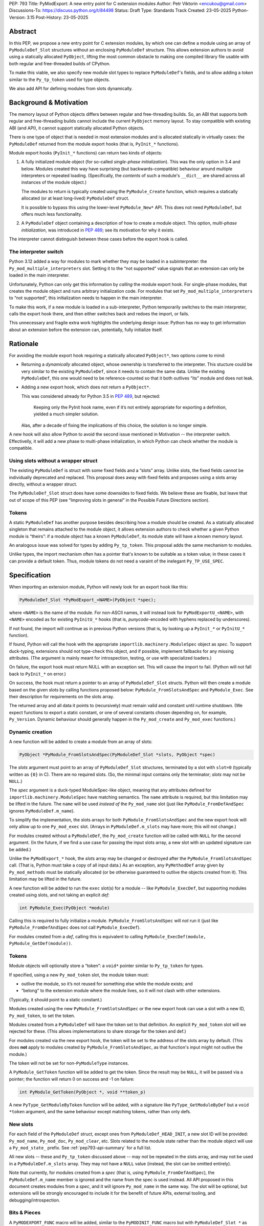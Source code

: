 PEP: 793
Title: PyModExport: A new entry point for C extension modules
Author: Petr Viktorin <encukou@gmail.com>
Discussions-To: https://discuss.python.org/t/84498
Status: Draft
Type: Standards Track
Created: 23-05-2025
Python-Version: 3.15
Post-History: 23-05-2025


Abstract
========

In this PEP, we propose a new entry point for C extension modules, by which
one can define a module using an array of ``PyModuleDef_Slot`` structures
without an enclosing ``PyModuleDef`` structure.
This allows extension authors to avoid using a statically allocated
``PyObject``, lifting the most common obstacle to making one compiled library
file usable with both regular and free-threaded builds of CPython.

To make this viable, we also specify new module slot types to replace
``PyModuleDef``'s fields, and to allow adding a *token* similar to the
``Py_tp_token`` used for type objects.

We also add API for defining modules from slots dynamically.


Background & Motivation
=======================

The memory layout of Python objects differs between regular and free-threading
builds.
So, an ABI that supports both regular and free-threading builds cannot include
the current ``PyObject`` memory layout. To stay compatible with existing ABI
(and API), it cannot support statically allocated Python objects.

There is one type of object that is needed in most extension modules
and is allocated statically in virtually cases: the ``PyModuleDef`` returned
from the module export hooks (that is, ``PyInit_*`` functions).

Module export hooks (``PyInit_*`` functions) can return two kinds of objects:

1. A fully initialized module object (for so-called
   *single-phase initialization*). This was the only option in 3.4 and below.
   Modules created this way have surprising (but backwards-compatible)
   behaviour around multiple interpreters or repeated loading.
   (Specifically, the *contents* of such a module's ``__dict__`` are shared
   across all instances of the module object.)

   The modules to return is typically created using the ``PyModule_Create``
   function, which requires a statically allocated (or at least long-lived)
   ``PyModuleDef`` struct.

   It is possible to bypass this using the lower-level ``PyModule_New*`` API.
   This does not need ``PyModuleDef``, but offers much less functionality.

2. A ``PyModuleDef`` object containing a description of how to create a module
   object. This option, *multi-phase initialization*, was introduced in
   :pep:`489`; see its motivation for why it exists.

The interpreter cannot distinguish between these cases before the export hook
is called.


The interpreter switch
----------------------

Python 3.12 added a way for modules to mark whether they may be
loaded in a subinterpreter: the ``Py_mod_multiple_interpreters`` slot.
Setting it to the “not supported” value signals that an extension
can only be loaded in the main interpreter.

Unfortunately, Python can only get this information by *calling* the
module export hook.
For single-phase modules, that creates the module object and runs arbitrary
initialization code.
For modules that set ``Py_mod_multiple_interpreters`` to “not supported”,
this initialization needs to happen in the main interpreter.

To make this work, if a new module is loaded in a sub-interpreter, Python
temporarily switches to the main interpreter, calls the export hook
there, and then either switches back and redoes the import, or fails.

This unnecessary and fragile extra work highlights the underlying design issue:
Python has no way to get information about an extension
before the extension can, potentially, fully initialize itself.


Rationale
=========

For avoiding the module export hook requiring a statically allocated
``PyObject*``, two options come to mind:

- Returning a *dynamically* allocated object, whose ownership is transferred
  to the interpreter. This stucture could be very similar to the existing
  ``PyModuleDef``, since it needs to contain the same data.
  Unlike the existing ``PyModuleDef``, this one would need to be
  reference-counted so that it both outlives “its” module and does not leak.

- Adding a new export hook, which does not return a ``PyObject*``.

  This was considered already for Python 3.5 in :pep:`489`, but rejected:

    Keeping only the PyInit hook name, even if it’s not entirely appropriate
    for exporting a definition, yielded a much simpler solution.

  Alas, after a decade of fixing the implications of this choice, the solution
  is no longer simple.

A new hook will also allow Python to avoid the second issue mentioned in
Motivation -- the interpreter switch.
Effectivelly, it will add a new phase to multi-phase initialization, in which
Python can check whether the module is compatible.


Using slots without a wrapper struct
------------------------------------

The existing ``PyModuleDef`` is struct with some fixed fields and
a “slots” array.
Unlike slots, the fixed fields cannot be individually deprecated and replaced.
This proposal does away with fixed fields and proposes using a slots array
directly, without a wrapper struct.

The ``PyModuleDef_Slot`` struct does have some downsides to fixed fields.
We believe these are fixable, but leave that out of scope of this PEP
(see “Improving slots in general” in the Possible Future Directions section).


Tokens
------

A static ``PyModuleDef`` has another purpose besides describing
how a module should be created.
As a statically allocated singleton that remains attached to the module object,
it allows extension authors to check whether a given Python module is “theirs”:
if a module object has a known ``PyModuleDef``, its module state will have
a known memory layout.

An analogous issue was solved for types by adding ``Py_tp_token``.
This proposal adds the same mechanism to modules.

Unlike types, the import mechanism often has a pointer that's known to be
suitable as a token value; in these cases it can provide a default token.
Thus, module tokens do not need a varaint of the inelegant ``Py_TP_USE_SPEC``.


Specification
=============


When importing an extension module, Python will newly look for an export hook
like this:

.. code-block:: c

    PyModuleDef_Slot *PyModExport_<NAME>(PyObject *spec);

where ``<NAME>`` is the name of the module.
For non-ASCII names, it will instead look for ``PyModExportU_<NAME>``,
with ``<NAME>`` encoded as for existing ``PyInitU_*`` hooks
(that is, *punycode*-encoded with hyphens replaced by underscores).

If not found, the import will continue as in previous Python versions (that is,
by looking up a ``PyInit_*`` or ``PyInitU_*`` function).

If found, Python will call the hook with the appropriate
``importlib.machinery.ModuleSpec`` object as *spec*.
To support duck-typing, extensions should not type-check this object, and
if possible, implement fallbacks for any missing attributes.
(The argument is mainly meant for introspection, testing, or use with
specialized loaders.)

On failure, the export hook must return NULL with an exception set.
This will cause the import to fail.
(Python will not fall back to ``PyInit_*`` on error.)

On success, the hook must return a pointer to an array of
``PyModuleDef_Slot`` structs.
Python will then create a module based on the given slots by calling functions
proposed below: ``PyModule_FromSlotsAndSpec`` and ``PyModule_Exec``.
See their description for requirements on the slots array.

The returned array and all data it points to (recursively) must remain valid
and constant until runtime shutdown.
(We expect functions to export a static constant, or one of several constants
chosen depending on, for example, ``Py_Version``. Dynamic behaviour should
generally happen in the ``Py_mod_create`` and ``Py_mod_exec`` functions.)


Dynamic creation
----------------

A new function will be added to create a module from an array of slots:

.. code-block:: c

    PyObject *PyModule_FromSlotsAndSpec(PyModuleDef_Slot *slots, PyObject *spec)

The *slots* argument must point to an array of ``PyModuleDef_Slot`` structures,
terminated by a slot with ``slot=0`` (typically written as ``{0}`` in C).
There are no required slots.
(So, the minimal input contains only the terminator; *slots* may not be
``NULL``.)

The *spec* argument is a duck-typed ModuleSpec-like object, meaning that any
attributes defined for ``importlib.machinery.ModuleSpec`` have matching
semantics.
The ``name`` attribute is required, but this limitation may be lifted in the
future.
The ``name`` will be used *instead of* the ``Py_mod_name`` slot (just like
``PyModule_FromDefAndSpec`` ignores ``PyModuleDef.m_name``).

To simplify the implementation, the slots arrays for both
``PyModule_FromSlotsAndSpec`` and the new export hook will only allow up to one
``Py_mod_exec`` slot.
(Arrays in ``PyModuleDef.m_slots`` may have more; this will not change.)

For modules created without a ``PyModuleDef``, the ``Py_mod_create`` function
will be called with ``NULL`` for the second argument.
(In the future, if we find a use case for passing the input slots array, a new
slot with an updated signature can be added.)

Unlike the ``PyModExport_*`` hook, the *slots* array may be changed or
destroyed after the ``PyModule_FromSlotsAndSpec`` call.
(That is, Python must take a copy of all input data.)
As an exception, any ``PyMethodDef`` array given by ``Py_mod_methods``
must be statically allocated (or be otherwise guaranteed to outlive the
objects created from it). This limitation may be lifted in the future.

A new function will be added to run the ``exec`` slot(s) for a module -- like
``PyModule_ExecDef``, but supporting modules created using slots,
and not taking an explicit *def*:

.. code-block:: c

    int PyModule_Exec(PyObject *module)

Calling this is required to fully initialize a module.
``PyModule_FromSlotsAndSpec`` will *not* run it (just like
``PyModule_FromDefAndSpec`` does not call ``PyModule_ExecDef``).

For modules created from a *def*, calling this is equivalent to
calling ``PyModule_ExecDef(module, PyModule_GetDef(module))``.


Tokens
------

Module objects will optionally store a “token”: a ``void*`` pointer
similar to ``Py_tp_token`` for types.

If specified, using a new ``Py_mod_token`` slot, the module token must:

- outlive the module, so it’s not reused for something else while the module
  exists; and
- “belong” to the extension module where the module lives, so it will not
  clash with other extensions.

(Typically, it should point to a static constant.)

Modules created using the new ``PyModule_FromSlotsAndSpec`` or the new
export hook can use a slot with a new ID, ``Py_mod_token``, to set the token.

Modules created from a ``PyModuleDef`` will have the token set to that
definition. An explicit ``Py_mod_token`` slot will we rejected for these.
(This allows implementations to share storage for the token and def.)

For modules created via the new export hook, the token
will be set to the address of the slots array by default.
(This does **not** apply to modules created by ``PyModule_FromSlotsAndSpec``,
as that function's input might not outlive the module.)

The token will not be set for non-``PyModuleType`` instances.

A ``PyModule_GetToken`` function will be added to get the token.
Since the result may be ``NULL``, it will be passed via a pointer; the function
will return 0 on success and -1 on failure:

.. code-block:: c

    int PyModule_GetToken(PyObject *, void **token_p)

A new ``PyType_GetModuleByToken`` function will be added, with a signature
like ``PyType_GetModuleByDef`` but a ``void *token`` argument,
and the same behaviour except matching tokens, rather than only defs.


New slots
---------

For each field of the ``PyModuleDef`` struct, except ones from
``PyModuleDef_HEAD_INIT``, a new slot ID will be provided: ``Py_mod_name``,
``Py_mod_doc``, ``Py_mod_clear``, etc.
Slots related to the module state rather than the module object will
use a ``Py_mod_state_`` prefix.
See :ref:`pep793-api-summary` for a full list.

All new slots -- these and ``Py_tp_token`` discussed above -- may not be
repeated in the slots array, and may not be used in a
``PyModuleDef.m_slots`` array.
They may not have a ``NULL`` value (instead, the slot can be omitted entirely).

Note that currently, for modules created from a *spec* (that is, using
``PyModule_FromDefAndSpec``), the ``PyModuleDef.m_name`` member is ignored
and the name from the spec is used instead.
All API proposed in this document creates modules from a *spec*, and it will
ignore ``Py_mod_name`` in the same way.
The slot will be optional, but extensions will be strongly encouraged to
include it for the benefit of future APIs, external tooling,
and debugging/introspection.


Bits & Pieces
-------------

A ``PyMODEXPORT_FUNC`` macro will be added, similar to the ``PyMODINIT_FUNC``
macro but with ``PyModuleDef_Slot *`` as the return type.

A ``PyModule_GetStateSize`` function will be added to retrieve the size set
by ``Py_mod_state_size`` or ``PyModuleDef.m_size``.
Since the result may be -1 (for single-phase-init modules), it will be output
via a pointer; the function will return 0 on success and -1 on failure:

.. code-block:: c

    int PyModule_GetStateSize(PyObject *, Py_ssize_t *result);


.. _pep793-api-summary:

New API summary
---------------

The following functions will be added:

.. code-block:: c

    PyObject *PyModule_FromSlotsAndSpec(PyModuleDef_Slot *, PyObject *spec)
    int PyModule_Exec(PyObject *)
    int PyModule_GetToken(PyObject *, void**)
    PyObject *PyType_GetModuleByToken(PyTypeObject *type, void *token)
    int PyModule_GetStateSize(PyObject *, Py_ssize_t *result);

A new macro will be added:

.. code-block:: c

    PyMODEXPORT_FUNC

And new slot types (``#define``\d names for small integers):

- ``Py_mod_name`` (equivalent to ``PyModuleDef.m_name``)
- ``Py_mod_doc`` (equivalent to ``PyModuleDef.m_doc``)
- ``Py_mod_state_size`` (equivalent to ``PyModuleDef.m_size``)
- ``Py_mod_methods`` (equivalent to ``PyModuleDef.m_methods``)
- ``Py_mod_state_traverse`` (equivalent to ``PyModuleDef.m_traverse``)
- ``Py_mod_state_clear`` (equivalent to ``PyModuleDef.m_clear``)
- ``Py_mod_state_free`` (equivalent to ``PyModuleDef.m_free``)
- ``Py_mod_token`` (see above)

All this will be added to the Limited API.


Backwards Compatibility
=======================

If an existing module is ported to use the new mechanism, then
``PyModule_GetDef`` will start returning ``NULL`` for it.
(This matches ``PyModule_GetDef``'s current documentation.)
We claim that how a module was defined is an implementation detail of that
module, so this should not be considered a breaking change.

The ``Py_mod_create`` function may now be called with ``NULL`` for the second
argument.
This could trip people porting from *def* to *slots*, so it needs to be
mentioned in porting notes.


Security Implications
=====================

None known


How to Teach This
=================

In addition to regular reference docs, a guide for porting a module from
*def* to *slots* will be added to the documentation.

We'll rewrite the "Extending and Embedding" tutorial to use this.


Reference Implementation
========================

A draft implementation is available in a
`GitHub branch <https://github.com/python/cpython/compare/main...encukou:cpython:modexport#files_bucket>`_.


Open Issues
===========

(Add yours!)


Rejected Ideas
==============


Exporting a data pointer rather than a function
-----------------------------------------------

This proposes a new module export *function*, which is expected to
return static constant data.
That data could be exported directly as a data pointer.

With a function, we avoid dealing with a new kind of exported symbol.

A function also allows the extension to introspect its environment in a limited
way -- for example, to tailor the returned data to the current Python version.


Possible Future Directions
==========================

These ideas are out of scope for *this* proposal.

Improving slots in general
--------------------------

Slots -- and specifically the existing ``PyModuleDef_Slot`` -- do have a few
shortcomings. The most important are:

- Type safety: ``void *`` is used for data poiners, function pointers
  and small integers, requiring casting that is technically undefined
  behaviour in C -- but works in practice on all relevant architectures.
  (For example: ``Py_tp_doc`` marks a string; ``Py_mod_gil`` an integer.)

- Limited forward compatibility: if an extension provides a slot ID that's
  unknown to the current interpreter, module creation will fail.
  This makes it cumbersome to use “optional” features -- ones that should only
  take effect if the interpreter supports them.
  (The recently added slots ``Py_mod_gil`` and ``Py_mod_multiple_interpreters``
  are good examples.)

  A workaround is to check ``Py_Version`` in the export function,
  and return a slot array suitable for the current interpreter.

Updating defaults
-----------------

With a new API, we could update defaults for the
``Py_mod_multiple_interpreters`` and ``Py_mod_gil`` slots.


The inittab
-----------

We'll need to allow ``PyModuleDef``-less slots in the inittab --
that is, add a new variant of ``PyImport_ExtendInittab``.
Should that be part of this PEP?

The inittab is used for embedding, where a common/stable ABI is not that
important. So, it might be OK to leave this to a later change.



Copyright
=========

This document is placed in the public domain or under the
CC0-1.0-Universal license, whichever is more permissive.
